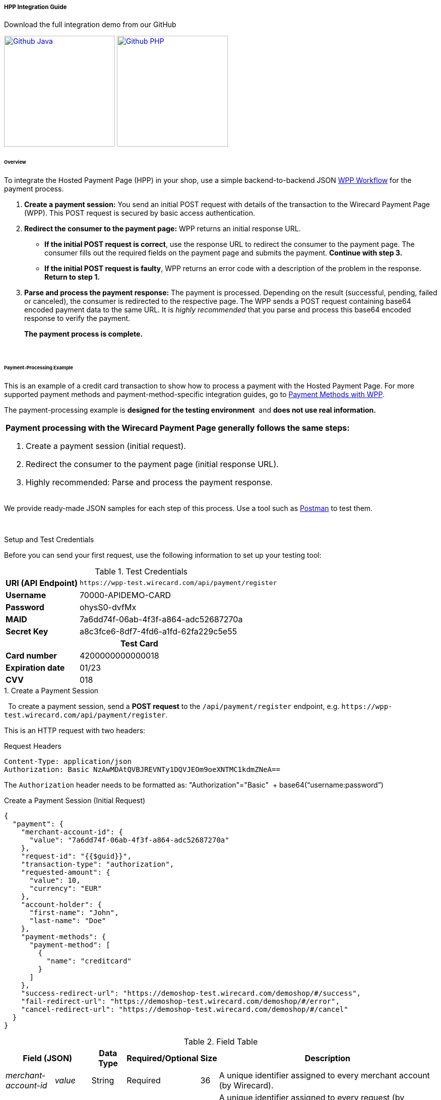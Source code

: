 
[#PaymentPageSolutions_PPv2_HPP_Integration]
===== HPP Integration Guide

.Download the full integration demo from our GitHub
image:images/03-01-01-01-hpp-integration/Available_on_Github_JAVA.png[Github Java, link="https://github.com/wirecard/wpp-integration-demo-java", 220,180]
image:images/03-01-01-01-hpp-integration/Available_on_Github_PHP.png[Github PHP, link="https://github.com/wirecard/wpp-integration-demo-php", 220,180]

[#PaymentPageSolutions_WPP_HPP_Integration_Overview]
====== Overview

To integrate the Hosted Payment Page (HPP) in your shop, use a simple
backend-to-backend JSON
<<PPSolutions_WPP_Workflow, WPP Workflow>> for
the payment process.

. *Create a payment session:* You send an initial POST request with
details of the transaction to the Wirecard Payment Page (WPP). This POST
request is secured by basic access authentication.

. *Redirect the consumer to the payment page:* WPP returns an initial
response URL.
+
====
* *If the initial POST request is correct*, use the response URL to
redirect the consumer to the payment page. The consumer fills out the
required fields on the payment page and submits the payment. *Continue
with step 3.*

* *If the initial POST request is faulty*, WPP returns an error code with
a description of the problem in the response. *Return to step 1.*
====
+
. *Parse and process the payment response:* The payment is processed.
Depending on the result (successful, pending, failed or canceled), the
consumer is redirected to the respective page. The WPP sends a POST
request containing base64 encoded payment data to the same URL. It is
_highly recommended_ that you parse and process this base64 encoded
response to verify the payment.
+
*The payment process is complete.*

//-
 

[#PaymentPageSolutions_WPP_HPP_Integration_Example]
====== Payment-Processing Example

This is an example of a credit card transaction to show how to process a
payment with the Hosted Payment Page.
For more supported payment methods and payment-method-specific
integration guides, go to
<<WPP_PaymentMethods, Payment Methods with WPP>>.

The payment-processing example is *designed for the testing environment* 
and *does not use real information.*

|===
a|*Payment processing with the Wirecard Payment Page generally follows the same steps:*

. Create a payment session (initial request).
. Redirect the consumer to the payment page (initial response URL).
. Highly recommended: Parse and process the payment response.

//-
|===

We provide ready-made JSON samples for each step of this process. Use a
tool such as https://www.getpostman.com/postman[Postman] to test them.

 

[#PaymentPageSolutions_WPP_HPP_Integration_Example_Setup]
.Setup and Test Credentials

Before you can send your first request, use the following information to
set up your testing tool:

.Test Credentials
[%autowidth, cols="1s,2", stripes="none"]
|===
|URI (API Endpoint)
|``\https://wpp-test.wirecard.com/api/payment/register``
|Username
|70000-APIDEMO-CARD
|Password
|ohysS0-dvfMx
|MAID
|7a6dd74f-06ab-4f3f-a864-adc52687270a
|Secret Key
|a8c3fce6-8df7-4fd6-a1fd-62fa229c5e55
2+h|Test Card  
|Card number |4200000000000018
|Expiration date |01/23
|CVV |018
|===

[#PaymentPageSolutions_WPP_HPP_Integration_Example_Create]
.1. Create a Payment Session
 
To create a payment session, send a *POST request* to the
``/api/payment/register`` endpoint,
e.g. ``\https://wpp-test.wirecard.com/api/payment/register``.


This is an HTTP request with two headers:

.Request Headers
[source]
----
Content-Type: application/json
Authorization: Basic NzAwMDAtQVBJREVNTy1DQVJEOm9oeXNTMC1kdmZNeA==
----

The ``Authorization`` header needs to be formatted as:
"Authorization"="Basic"  + base64(“username:password”)

.Create a Payment Session (Initial Request)
[source,json]
----
{
  "payment": {
    "merchant-account-id": {
      "value": "7a6dd74f-06ab-4f3f-a864-adc52687270a"
    },
    "request-id": "{{$guid}}",
    "transaction-type": "authorization",
    "requested-amount": {
      "value": 10,
      "currency": "EUR"
    },
    "account-holder": {
      "first-name": "John",
      "last-name": "Doe"
    },
    "payment-methods": {
      "payment-method": [
        {
          "name": "creditcard"
        }
      ]
    },
    "success-redirect-url": "https://demoshop-test.wirecard.com/demoshop/#/success",
    "fail-redirect-url": "https://demoshop-test.wirecard.com/demoshop/#/error",
    "cancel-redirect-url": "https://demoshop-test.wirecard.com/demoshop/#/cancel"
  }
}
----

.Field Table
[%autowidth, cols="1e,2,3,4,5,6"]
|===
2+| Field (JSON) | Data Type | Required/Optional | Size | Description

|merchant-account-id e|value |String |Required |36 |A unique identifier assigned to every merchant account (by Wirecard).
2+| request-id                | String | Required | 64 | A unique identifier assigned to every request (by merchant). Used when
searching for or referencing it later. ``{{$guid}}`` serves as a
placeholder for a random ``request-id``.
Allowed characters: +
a - z +
0 - 9 +
-_
2+| transaction-type          | String | Required | 36 | The requested transaction type.
.2+| requested-amount e| value | Numeric | Required | 18 | The full amount that is requested/contested in a transaction. 2 decimal
places allowed. +
Use ``.`` (decimal point) as the separator.
| currency | String | Required | 3 | The currency of the requested/contested transaction amount. +
Format: 3-character abbreviation according to ISO 4217.
.2+|account holder e|first-name |String |Optional |32 |The first name of the account holder.
|last-name |String |Required |32 |The last name of the account holder.


| payment-method      e| name     | String | Optional | 15 | The name of the payment method used. Set this value to ``creditcard``.
2+| success-redirect-url         | String | Optional | 256 | The URL to which the consumer is redirected after a successful payment,
e.g. ``\https://demoshop-test.wirecard.com/demoshop/#/success``
2+| fail-redirect-url            | String | Optional | 256 | The URL to which the consumer is redirected after a unsucessful payment,
e.g. ``\https://demoshop-test.wirecard.com/demoshop/#/error``
2+| cancel-redirect-url          | String | Optional | 256 | The URL to which the consumer is redirected after having canceled a payment,
e.g. ``\https://demoshop-test.wirecard.com/demoshop/#/cancel``
|===

====
[WARNING]

To create a payment session with Credit Card using 3D Secure 2 authentication, you need to include <<WPP_CC_3DS2Fields, 3D Secure 2 fields in your initial request>>. + 
Most of these fields are optional but we recommend the implementation of optional fields, s
as this creates a smoother user experience and ensures a higher level of security. +
Need more information on 3D Secure 2? Head to our <<CreditCard_3DS2, general introduction to 3D Secure 2>>.
====


[NOTE]
====
*Which Payment Methods Can I Choose?*

Leave out the ``payment-methods`` object from the request. WPP will show a
grid of all available payment methods (based on your merchant
configuration).

Alternatively, check out <<WPP_PaymentMethods, Payment Methods with WPP>>
for an overview of all supported payment methods.
====

.Download the full integration demo from our GitHub
image:images/03-01-01-01-hpp-integration/Available_on_Github_JAVA.png[Github Java, link="https://github.com/wirecard/wpp-integration-demo-java", 220,180]
image:images/03-01-01-01-hpp-integration/Available_on_Github_PHP.png[Github PHP, link="https://github.com/wirecard/wpp-integration-demo-php", 220,180]

[#PaymentPageSolutions_WPP_HPP_Integration_Example_Redirect]
.2. Redirect the Consumer to the Payment Page

The response to the initial authorization request contains the
``payment-redirect-url``.

.Response to Authorization Request
[source,json]
----
{
  "payment-redirect-url": "https://wpp.wirecard.com/?wPaymentToken=f0c0e5b3-23ad-4cb4-abca-ed80a0e770e7"
}
----

Use the ``payment-redirect-url`` to redirect the consumer.

You can implement the redirection in any way that suits you best.

[#PaymentPageSolutions_WPP_HPP_Integration_Example_Redirect_WPPHostedPayUrl]
*Redirecting Consumers to the Payment Page Using ``WPP.hostedPayUrl``*

You can use our ready-made function to handle the redirection:

. Add the ``paymentPage.js`` library to your checkout page HTML
code
+
[source,html]
----
<script src="https://wpp.wirecard.com/loader/paymentPage.js" type="text/javascript"></script>
----
+
. Submit the *initial payment request* on the backend.

. Call the ``WPP.hostedPayUrl(payment-redirect-url)`` function in
your HTML code to redirect the consumer to a new window:
+
[source,html]
----
<script type="text/javascript">
WPP.hostedPayUrl("https://wpp.wirecard.com/?wPaymentToken=f0c0e5b3-23ad-4cb4-abca-ed80a0e770e7")
</script>
----
+
Make sure to pass the ``payment-redirect-url`` value from the initial
response to the redirection function and call it.

//-

[NOTE]
====
The consumer is redirected to the payment form. There they enter their
data and submit the form to confirm the payment. The response can

- be successful (``transaction-state: success``)
- fail (``transaction-state: failed``)
- or the consumer canceled the payment before/after submission
(``transaction-state: failed``).

//-

The transaction result is displayed as the value
of ``transaction-state`` in the payment response. Canceled payments are
returned as ``"transaction-state" : "failed"``, but the status description
indicates it was canceled. More information (including the status code)
can also be found in the payment response in the ``statuses`` object.

In any case, a base64 encoded response containing payment information is
sent to the corresponding redirection URL
(``success-redirect-url``, ``cancel-redirect-url``, or ``fail-redirect-url``).

See 
<<PPSolutions_WPP_ConfigureRedirects, Configuring Redirects and IPNs for WPP>>
for more information on redirection targets
after payment.
====

[#PaymentPageSolutions_WPP_HPP_Integration_Example_Parse]
.3. Parse and Process the Payment Response (Highly Recommended)

*Where Can I Find the Payment Response?*

WPP sends the final response to the success/fail page where the consumer
is redirected to at the end of the payment session. *This final response
contains the payment data* in a base64 encoded JSON format. It is sent
with a POST request as form data ``response-base64``.

image::images/03-01-01-01-hpp-integration/Base64_v2_1.png[Base64]

Before you are able to parse and process the payment response, you need
to decode it.

*To test this*

- Copy and paste the ``payment-redirect-url`` into your browser.
- Open your browser's console and complete the payment with the credit
card information provided above.
- In your browser's console, find the form data ``response-base64`` (see
screenshot).
- Copy and paste the response into a base64 decoder of your choice, e.g.
https://www.base64decode.org/[Base64 Decode].
- Decode the response to view the payment response details.

//-

You can find a decoded payment response example below.

.Parse and Process the Payment Response (Decoded Payment Response)
[source,json]
----
{
  "payment": {
    "transaction-type": "authorization",
    "transaction-id": "08649015-eb17-4c67-ab5f-d132af616e02",
    "completion-time-stamp": "2018-12-19T12:02:26",
    "card-token": {
      "token-id": "4242796444090018",
      "masked-account-number": "420000******0018"
    },
    "merchant-account-id": {
      "value": "7a6dd74f-06ab-4f3f-a864-adc52687270a"
    },
    "transaction-state": "success",
    "payment-methods": {
      "payment-method": [
        {
          "name": "creditcard"
        }
      ]
    },
    "cancel-redirect-url": "https://demoshop-test.wirecard.com/demoshop/#/cancel",
    "success-redirect-url": "https://demoshop-test.wirecard.com/demoshop/#/success",
    "fail-redirect-url": "https://demoshop-test.wirecard.com/demoshop/#/error",
    "api-id": "wpp"
  },
  "request-id": "28285dbd-ecd3-49bd-a7e5-0239affa2448",
  "requested-amount": {
    "currency": "EUR",
    "value": 10
  },
  "statuses": {
    "status": [
      {
        "description": "3d-acquirer:The resource was successfully created.",
        "severity": "information",
        "code": "201.0000"
      }
    ]
  },
  "authorization-code": "801433",
  "account-holder": {
    "first-name": "John",
    "last-name": "Doe"
  },
  "descriptor": "demo descriptor"
}
----

.Field Table
[%autowidth, cols="1e,2,3,4"]
|===
2+| Field (JSON) | Data Type | Description

2+| transaction-type | String |The requested transaction type.
2+| transaction-id | String |A unique identifier to every transaction (by Wirecard). Used when searching for or referencing to it later.
2+|completion-time-stamp |YYYY-MM-DD-Thh:mm:ss |The UTC/ISO time-stamp documents the time & date when the transaction was executed.
Format: YYYY-MM-DDThh:mm:ss (ISO).
.2+| card token e| token-id |String |A unique identifier assigned to every card token.
               | masked-account-number | String | This is the masked card account number of the consumer.
|merchant-account-id e| value | String | A unique identifier assigned to every merchant account (by Wirecard).
2+| transaction-state |String a|The current transaction state. Possible values:

- ``in-progress``
- ``success``
- ``failed``

//-
Typically, a transaction starts with state ``in-progress`` and finishes with state either ``success`` or ``failed``. This information is returned in the response only.
|payment-mode e|name |String |The name of the payment method used for the transaction.
2+|cancel-redirect-url |String |The URL to which the consumer is redirected after having canceled payment,
e.g. ``\https://demoshop-test.wirecard.com/demoshop/#/cancel``
2+|success-redirect-url |String |The URL to which the consumer is redirected after successful payment,
e.g. ``\https://demoshop-test.wirecard.com/demoshop/#/success``
2+|fail-redirect-url |String |The URL to which the consumer is redirected after unsuccessful payment,
e.g. ``\https://demoshop-test.wirecard.com/demoshop/#/error``
2+|api-id |String |Identifier of the currently used API.
2+|request-id |String |A unique identifier assigned to every request (by merchant). Used when searching for or referencing it later.
.2+| requested-amount e|currency |String |The currency of the requested/contested transaction amount.
                      e|value |Numeric |The full amount that is requested/contested in a transaction.
.3+|status e|description |String |The description of the transaction status message.
           e|severity |String a|The definition of the status message. Possible values:

           - ``information``
           - ``warning ``
           - ``error``

           e| code |String |Status code of the status message
2+| authorization-code |String |Output code for transaction type ``authorization``.
.2+|account-holder e|first-name |String |The first name of the account holder.
                   e|last-name |String |The last name of the account holder.
2+|descriptor |String |Describes the transaction.
|===

[NOTE]
====
For more information on redirect URLs, see <<PPSolutions_WPP_ConfigureRedirects, Configuring Redirects and IPNs for WPP>>. +
For response verification examples, see <<PPSolutions_WPP_WPPSecurity, WPP Security>>. +
For payment-method-specific requests, head over to the <<WPP_PaymentMethods, Payment Methods with WPP>>.
====

